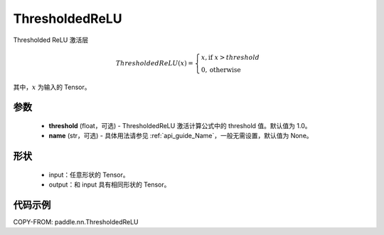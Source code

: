 .. _cn_api_nn_ThresholdedReLU:

ThresholdedReLU
-------------------------------
.. py:class:: paddle.nn.ThresholdedReLU(threshold=1.0, name=None)

Thresholded ReLU 激活层

.. math::

    ThresholdedReLU(x) = \begin{cases}
                          x, \text{if } x > threshold \\
                          0, \text{otherwise}
                         \end{cases}

其中，:math:`x` 为输入的 Tensor。

参数
::::::::::
    - **threshold** (float，可选) - ThresholdedReLU 激活计算公式中的 threshold 值。默认值为 1.0。
    - **name** (str，可选) - 具体用法请参见 :ref:`api_guide_Name`，一般无需设置，默认值为 None。

形状
::::::::::
    - input：任意形状的 Tensor。
    - output：和 input 具有相同形状的 Tensor。

代码示例
:::::::::

COPY-FROM: paddle.nn.ThresholdedReLU
